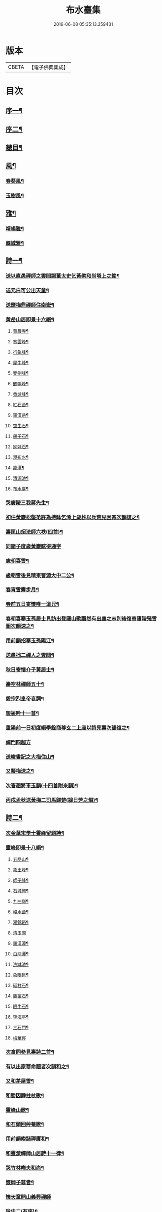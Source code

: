 #+TITLE: 布水臺集 
#+DATE: 2016-06-08 05:35:13.259431

* 版本
 |     CBETA|【電子佛典集成】|

* 目次
** [[file:KR6q0200_001.txt::001-0309a1][序一¶]]
** [[file:KR6q0200_001.txt::001-0309c2][序二¶]]
** [[file:KR6q0200_001.txt::001-0310a12][總目¶]]
** [[file:KR6q0200_001.txt::001-0311a4][風¶]]
*** [[file:KR6q0200_001.txt::001-0311a5][春葵風¶]]
*** [[file:KR6q0200_001.txt::001-0311a17][玉樹風¶]]
** [[file:KR6q0200_001.txt::001-0311b7][雅¶]]
*** [[file:KR6q0200_001.txt::001-0311b8][靖楊雅¶]]
*** [[file:KR6q0200_001.txt::001-0311b29][韓城雅¶]]
** [[file:KR6q0200_001.txt::001-0311c12][詩一¶]]
*** [[file:KR6q0200_001.txt::001-0311c13][送以直愚禪師之雲間謁董太史乞黃檗和尚塔上之銘¶]]
*** [[file:KR6q0200_001.txt::001-0311c21][送元白可公出天童¶]]
*** [[file:KR6q0200_001.txt::001-0311c29][送鹽梅鼎禪師住南嶽¶]]
*** [[file:KR6q0200_001.txt::001-0312a10][黃嵒山居即景十六絕¶]]
**** [[file:KR6q0200_001.txt::001-0312a11][黃巖寺¶]]
**** [[file:KR6q0200_001.txt::001-0312a14][寨雲峰¶]]
**** [[file:KR6q0200_001.txt::001-0312a17][行龜峰¶]]
**** [[file:KR6q0200_001.txt::001-0312a20][犀牛峰¶]]
**** [[file:KR6q0200_001.txt::001-0312a23][雙劍峰¶]]
**** [[file:KR6q0200_001.txt::001-0312a26][鶴鳴峰¶]]
**** [[file:KR6q0200_001.txt::001-0312a29][香爐峰¶]]
**** [[file:KR6q0200_001.txt::001-0312b2][紅石嵒¶]]
**** [[file:KR6q0200_001.txt::001-0312b5][羅漢嵒¶]]
**** [[file:KR6q0200_001.txt::001-0312b8][空生石¶]]
**** [[file:KR6q0200_001.txt::001-0312b13][鷂子石¶]]
**** [[file:KR6q0200_001.txt::001-0312b16][姊妹石¶]]
**** [[file:KR6q0200_001.txt::001-0312b19][瀑布水¶]]
**** [[file:KR6q0200_001.txt::001-0312b22][龍潭¶]]
**** [[file:KR6q0200_001.txt::001-0312b25][清源池¶]]
**** [[file:KR6q0200_001.txt::001-0312b30][布水臺¶]]
*** [[file:KR6q0200_001.txt::001-0312c3][哭廣陵三我蔣先生¶]]
*** [[file:KR6q0200_001.txt::001-0312c7][初住黃巖松壑弟許為持缽乞浠上歲杪以兵荒見困寄次韻復之¶]]
*** [[file:KR6q0200_001.txt::001-0312c17][壽匡山炤法師六袟(四首)¶]]
*** [[file:KR6q0200_001.txt::001-0312c29][同諸子度歲黃巖賦得通字]]
*** [[file:KR6q0200_001.txt::001-0313a4][歲朝喜雪¶]]
*** [[file:KR6q0200_001.txt::001-0313a7][歲朝雪後見晴柬曹源大中二公¶]]
*** [[file:KR6q0200_001.txt::001-0313a10][春宵雪霽步月¶]]
*** [[file:KR6q0200_001.txt::001-0313a14][春前五日寄懷唯一道兄¶]]
*** [[file:KR6q0200_001.txt::001-0313a18][春朝喜搴玉孫居士見訪出登廬山歌飄然有出塵之志別後復寄廬陵殘雪圖次韻速之¶]]
*** [[file:KR6q0200_001.txt::001-0313a29][用前韻招搴玉孫陽江¶]]
*** [[file:KR6q0200_001.txt::001-0313b11][送愚拙二禪人之雲間¶]]
*** [[file:KR6q0200_001.txt::001-0313b17][秋日寄懷介子黃居士¶]]
*** [[file:KR6q0200_001.txt::001-0313b22][壽空林禪師五十¶]]
*** [[file:KR6q0200_001.txt::001-0313b26][毅宗烈皇帝哀詞¶]]
*** [[file:KR6q0200_001.txt::001-0313b30][袈裟吟十一首¶]]
*** [[file:KR6q0200_001.txt::001-0313c23][重陽前一日初度絕學銓商尊玄二上座以詩見壽次韻復之¶]]
*** [[file:KR6q0200_001.txt::001-0313c29][禪門四超方]]
*** [[file:KR6q0200_001.txt::001-0314a14][送峻書記之大梅住山¶]]
*** [[file:KR6q0200_001.txt::001-0314a18][又擬梅送之¶]]
*** [[file:KR6q0200_001.txt::001-0314a22][次答趙將軍玉韻(十四首附來韻)¶]]
*** [[file:KR6q0200_001.txt::001-0314b23][丙戌孟秋送黃梅二司馬歸楚(諱日芳之熉)¶]]
** [[file:KR6q0200_002.txt::002-0314c3][詩二¶]]
*** [[file:KR6q0200_002.txt::002-0314c4][次金華宋學士靈峰留題詩¶]]
*** [[file:KR6q0200_002.txt::002-0314c8][靈峰即景十八絕¶]]
**** [[file:KR6q0200_002.txt::002-0314c9][五磊山¶]]
**** [[file:KR6q0200_002.txt::002-0314c12][象王峰¶]]
**** [[file:KR6q0200_002.txt::002-0314c15][師子峰¶]]
**** [[file:KR6q0200_002.txt::002-0314c18][石城岡¶]]
**** [[file:KR6q0200_002.txt::002-0314c21][九曲嶺¶]]
**** [[file:KR6q0200_002.txt::002-0314c24][峻水嵒¶]]
**** [[file:KR6q0200_002.txt::002-0314c27][濯錦谿¶]]
**** [[file:KR6q0200_002.txt::002-0314c29][清玉澗]]
**** [[file:KR6q0200_002.txt::002-0315a4][羅漢潭¶]]
**** [[file:KR6q0200_002.txt::002-0315a7][白龍潭¶]]
**** [[file:KR6q0200_002.txt::002-0315a10][洗缽池¶]]
**** [[file:KR6q0200_002.txt::002-0315a13][象眼泉¶]]
**** [[file:KR6q0200_002.txt::002-0315a16][砥柱石¶]]
**** [[file:KR6q0200_002.txt::002-0315a19][鷹窠石¶]]
**** [[file:KR6q0200_002.txt::002-0315a22][眠牛石¶]]
**** [[file:KR6q0200_002.txt::002-0315a25][望海亭¶]]
**** [[file:KR6q0200_002.txt::002-0315a28][三石門¶]]
**** [[file:KR6q0200_002.txt::002-0315a30][梅華徑]]
*** [[file:KR6q0200_002.txt::002-0315b4][次畣同參見壽詩二首¶]]
*** [[file:KR6q0200_002.txt::002-0315b11][有以出家寒命題者次韻和之¶]]
*** [[file:KR6q0200_002.txt::002-0315b15][又和茅屋雪¶]]
*** [[file:KR6q0200_002.txt::002-0315b19][和勝因靜拄杖歌¶]]
*** [[file:KR6q0200_002.txt::002-0315b29][靈峰山歌¶]]
*** [[file:KR6q0200_002.txt::002-0315c14][和石頭回艸菴歌¶]]
*** [[file:KR6q0200_002.txt::002-0316a8][用前韻索諸禪賡和¶]]
*** [[file:KR6q0200_002.txt::002-0316a20][和靈澂禪師山居詩十一律¶]]
*** [[file:KR6q0200_002.txt::002-0316b24][哭竹林晦夫和尚¶]]
*** [[file:KR6q0200_002.txt::002-0316b28][懷師子尊者¶]]
*** [[file:KR6q0200_002.txt::002-0316b30][懷天童開山義興禪師]]
*** [[file:KR6q0200_002.txt::002-0316c6][詠史二(有序)¶]]
*** [[file:KR6q0200_002.txt::002-0316c14][二月十九為寶慶南禪師五旬賦此壽之¶]]
*** [[file:KR6q0200_002.txt::002-0316c18][山家十事¶]]
**** [[file:KR6q0200_002.txt::002-0316c19][春耕¶]]
**** [[file:KR6q0200_002.txt::002-0316c22][采茶¶]]
**** [[file:KR6q0200_002.txt::002-0316c25][割麥¶]]
**** [[file:KR6q0200_002.txt::002-0316c28][插秧¶]]
**** [[file:KR6q0200_002.txt::002-0316c30][夏耘]]
**** [[file:KR6q0200_002.txt::002-0317a4][理蔬¶]]
**** [[file:KR6q0200_002.txt::002-0317a7][灌園¶]]
**** [[file:KR6q0200_002.txt::002-0317a10][刈薪¶]]
**** [[file:KR6q0200_002.txt::002-0317a13][打稻¶]]
**** [[file:KR6q0200_002.txt::002-0317a16][牧牛¶]]
*** [[file:KR6q0200_002.txt::002-0317a19][插田漫賦¶]]
*** [[file:KR6q0200_002.txt::002-0317a23][哭雲門雪大師¶]]
*** [[file:KR6q0200_002.txt::002-0317b7][贈董山人(有序)¶]]
*** [[file:KR6q0200_002.txt::002-0317b20][送濟書記緣化三吳¶]]
*** [[file:KR6q0200_002.txt::002-0317c2][遭世亂離時艱目擊濡豪賦感以勛諸禪¶]]
*** [[file:KR6q0200_002.txt::002-0317c5][悼亡僧¶]]
*** [[file:KR6q0200_002.txt::002-0317c8][壽玉齊耿兵憲(先中秋一日為公初度之辰)¶]]
*** [[file:KR6q0200_002.txt::002-0317c18][輓介子黃居士(有序)¶]]
*** [[file:KR6q0200_002.txt::002-0318b9][淨權相居士為孀母七旬乞言賦此以壽¶]]
*** [[file:KR6q0200_002.txt::002-0318b13][壽金剛菴主人五十¶]]
** [[file:KR6q0200_003.txt::003-0318c3][詩三¶]]
*** [[file:KR6q0200_003.txt::003-0318c4][贈緣幻法主(有序)¶]]
*** [[file:KR6q0200_003.txt::003-0318c14][莖齏菴詠為聖月錢居士賦¶]]
*** [[file:KR6q0200_003.txt::003-0318c18][過吳江宿艸菴留題壁間¶]]
*** [[file:KR6q0200_003.txt::003-0318c21][雜詠¶]]
*** [[file:KR6q0200_003.txt::003-0319a3][辛卯九月予與靈嵒儲姪禪師俱以弘法嬰難至明年春仲質獄東甌谿山險遠辛苦歸來即事賦感漫成三十韻¶]]
*** [[file:KR6q0200_003.txt::003-0319c9][次畣樓霞浪禪師(附來韻)¶]]
*** [[file:KR6q0200_003.txt::003-0319c16][壬辰夏五賦壽聞聞上人六十¶]]
*** [[file:KR6q0200_003.txt::003-0319c23][贈光福妙高臺法師¶]]
*** [[file:KR6q0200_003.txt::003-0319c26][贈賓化禪人¶]]
*** [[file:KR6q0200_003.txt::003-0319c29][九日過婁其章胡給諫以詩見訪次韻復之¶]]
*** [[file:KR6q0200_003.txt::003-0320a9][癸巳三月十九之作¶]]
*** [[file:KR6q0200_003.txt::003-0320a25][題畫¶]]
*** [[file:KR6q0200_003.txt::003-0320a28][題入山圖¶]]
*** [[file:KR6q0200_003.txt::003-0320a30][題千仞岡姪水月居]]
*** [[file:KR6q0200_003.txt::003-0320b4][次答麗祖方居士¶]]
*** [[file:KR6q0200_003.txt::003-0320b9][癸巳年冬死心堂建叔則李寶應以詩見贈次韻復之¶]]
*** [[file:KR6q0200_003.txt::003-0320b15][別唐人韋蟾贈商山隱僧詩二十五絕(附原韻)¶]]
*** [[file:KR6q0200_003.txt::003-0321a9][除夜慧光知浴六十詩以壽之¶]]
*** [[file:KR6q0200_003.txt::003-0321a12][乙未春孟值止水明侍者四十初度念其相從最久賦而志喜亦志感也¶]]
*** [[file:KR6q0200_003.txt::003-0321a16][大威上人六十詩以壽之¶]]
*** [[file:KR6q0200_003.txt::003-0321a21][壽吳爾世母貞淑胡孺人¶]]
*** [[file:KR6q0200_003.txt::003-0321a28][丙申秋日壽經國王居士五十¶]]
*** [[file:KR6q0200_003.txt::003-0321b8][壽德輝何君六十¶]]
*** [[file:KR6q0200_003.txt::003-0321b12][晦中明上座曾親炙先師密老人于天童復為山僧監廣潤道峰二山院事今住台州未久頓興法輪古寺于埜田蔓艸之間嘉其有道行詩以贈之¶]]
*** [[file:KR6q0200_003.txt::003-0321b16][伏枕吟¶]]
*** [[file:KR6q0200_003.txt::003-0321c10][贈天石施居士¶]]
*** [[file:KR6q0200_003.txt::003-0321c14][丁酉眾為山僧卜壽藏于玲瓏嵒下作西嵒隱詩三十絕¶]]
*** [[file:KR6q0200_003.txt::003-0322b16][壽法起嵩乳和尚七十¶]]
*** [[file:KR6q0200_003.txt::003-0322b20][寧宇居士與淮北嵩乳和尚同庚七十因隱書記為其乞言詩以壽之¶]]
** [[file:KR6q0200_004.txt::004-0322c3][詩四¶]]
*** [[file:KR6q0200_004.txt::004-0322c4][戊戌暮春十九之作¶]]
*** [[file:KR6q0200_004.txt::004-0322c15][春杪送隱書記歸山陽省嵩乳和尚¶]]
*** [[file:KR6q0200_004.txt::004-0322c20][壽林谷禪師六十¶]]
*** [[file:KR6q0200_004.txt::004-0322c24][中夏瀛侍者歸雲間慶母七十因其乞言書此以壽¶]]
*** [[file:KR6q0200_004.txt::004-0323a3][永嘉以燮王山人過天童為眾禪寫予照三月因其東歸賦餞以詞¶]]
*** [[file:KR6q0200_004.txt::004-0323a7][送楚源禪人還粵¶]]
*** [[file:KR6q0200_004.txt::004-0323a10][贈南海實行上人¶]]
*** [[file:KR6q0200_004.txt::004-0323a13][贈嶺南月千上人¶]]
*** [[file:KR6q0200_004.txt::004-0323a16][哭循州若乾寧禪師¶]]
*** [[file:KR6q0200_004.txt::004-0323a25][太沖黎居士行年八十而集德存誠如衛之武公敬壽以詞用志企仰之思也¶]]
*** [[file:KR6q0200_004.txt::004-0323a29][赴召上京不及應曹谿之命寄復嶺南二王諸宰輔¶]]
*** [[file:KR6q0200_004.txt::004-0323a32][贈靜香周觀察(諱荃)¶]]
*** [[file:KR6q0200_004.txt::004-0323a35][過淮河弔金龍四大王¶]]
*** [[file:KR6q0200_004.txt::004-0323a38][見聖謠三章¶]]
*** [[file:KR6q0200_004.txt::004-0323a45][上賜御畫山水圖(有序)¶]]
*** [[file:KR6q0200_004.txt::004-0323c7][上語及先師…]]
*** [[file:KR6q0200_004.txt::004-0323c13][上命供奉王國彩…]]
*** [[file:KR6q0200_004.txt::004-0323c18][上詢先師語錄…]]
*** [[file:KR6q0200_004.txt::004-0323c22][上詰天童何義…]]
*** [[file:KR6q0200_004.txt::004-0323c26][上問祖山初見何人…]]
*** [[file:KR6q0200_004.txt::004-0324a4][上所居孚齋門…]]
*** [[file:KR6q0200_004.txt::004-0324a12][贈慶雲李欽差¶]]
*** [[file:KR6q0200_004.txt::004-0324a15][贈範宇張欽差¶]]
*** [[file:KR6q0200_004.txt::004-0324a18][贈春雨雷欽差¶]]
*** [[file:KR6q0200_004.txt::004-0324a21][為成茂成幹李大君少君製字孟祥仲謀賦贈¶]]
*** [[file:KR6q0200_004.txt::004-0324a25][上庶兄敬一主人…]]
*** [[file:KR6q0200_004.txt::004-0324b2][贈普濟上人¶]]
*** [[file:KR6q0200_004.txt::004-0324b6][題別山普應禪師所畫白菜¶]]
*** [[file:KR6q0200_004.txt::004-0324b9][上于庚子孟春…]]
*** [[file:KR6q0200_004.txt::004-0324b14][上于四月二十七日…]]
*** [[file:KR6q0200_004.txt::004-0324b18][上念忞將別去…]]
*** [[file:KR6q0200_004.txt::004-0324b23][上于乾清宮…]]
*** [[file:KR6q0200_004.txt::004-0324b28][上亟稱內臣張斐然…]]
*** [[file:KR6q0200_004.txt::004-0324c5][上再擇夏五既望…]]
*** [[file:KR6q0200_004.txt::004-0324c10][上問忞幾時再來晤朕…]]
*** [[file:KR6q0200_004.txt::004-0324c19][奉　旨還山留別別山普應禪師(有序)¶]]
*** [[file:KR6q0200_004.txt::004-0325a7][次韻留別春平吳上谷(附原韻)¶]]
*** [[file:KR6q0200_004.txt::004-0325a25][上于十五日凌晨…]]
*** [[file:KR6q0200_004.txt::004-0325a30][登舟南邁有感而作]]
*** [[file:KR6q0200_004.txt::004-0325b4][舟至臨清十月不雨矣水涸塗見長年束手無策時護送天使欲遂棄舟余示以九重德意關帝威靈果爾河水驟滿抵東昌大雨由是獲濟¶]]
*** [[file:KR6q0200_004.txt::004-0325b7][過分水龍王廟讀永樂朝開河宋尚書禮公碑碣¶]]
*** [[file:KR6q0200_004.txt::004-0325b10][由京國抵吳越水程四千有奇官舟所過瞻敬皈依者傾市井¶]]
*** [[file:KR6q0200_004.txt::004-0325b13][和天封佛慈祥蜜蜂頌凡六十首¶]]
*** [[file:KR6q0200_004.txt::004-0326c17][送宗符華知藏歸嶺報己亥曹谿之命¶]]
** [[file:KR6q0200_005.txt::005-0327a3][詩五¶]]
*** [[file:KR6q0200_005.txt::005-0327a4][世祖章皇帝哀詞(有序)¶]]
*** [[file:KR6q0200_005.txt::005-0327c11][雨不時¶]]
*** [[file:KR6q0200_005.txt::005-0327c15][壽錢唐彥遠父胡老居士六十有五¶]]
*** [[file:KR6q0200_005.txt::005-0327c26][世祖章皇帝御書佛字頌(有序)¶]]
*** [[file:KR6q0200_005.txt::005-0328b22][總頌¶]]
*** [[file:KR6q0200_005.txt::005-0328b25][題虞山顧伯永飯僧慎保籍¶]]
*** [[file:KR6q0200_005.txt::005-0328c2][錢子纘曾哀詞¶]]
*** [[file:KR6q0200_005.txt::005-0328c5][贈獄司俞文叔¶]]
*** [[file:KR6q0200_005.txt::005-0328c9][寄懷東來堂敬一主人¶]]
*** [[file:KR6q0200_005.txt::005-0328c16][秋日接息齋金太傅過訪之音漫成寄復¶]]
*** [[file:KR6q0200_005.txt::005-0328c20][仲秋登西徑山訪山幢禪師¶]]
*** [[file:KR6q0200_005.txt::005-0328c24][壽息齋金太傅七旬¶]]
*** [[file:KR6q0200_005.txt::005-0328c28][次畣皇士陳太僕見壽之章¶]]
*** [[file:KR6q0200_005.txt::005-0329a2][寧遠地禪師以無妄罹災將有質獄上都之行書告同人共襄資斧¶]]
*** [[file:KR6q0200_005.txt::005-0329a9][金粟密雲彌布之扁為住僧繼起抹以塗雅賦感五章¶]]
*** [[file:KR6q0200_005.txt::005-0329a25][壬寅季冬重挂前扁以匾為子穀居士所書因詳述先師法道興起之由用旌其勞志不忘也¶]]
*** [[file:KR6q0200_005.txt::005-0329b2][讀靈嵒繼起告先師密老人文五章¶]]
*** [[file:KR6q0200_005.txt::005-0329b18][壬寅冬季月印上人同諸檀以金粟挽余因得清理叢社因其乞言書以贈之¶]]
*** [[file:KR6q0200_005.txt::005-0329b22][悟禪耆德少參先師往來金栗天童老不忍去感而賦贈¶]]
*** [[file:KR6q0200_005.txt::005-0329b25][贈子穀蔡居士¶]]
*** [[file:KR6q0200_005.txt::005-0329b28][贈旦嵒日上座]]
*** [[file:KR6q0200_005.txt::005-0329c6][贈覲周徐居士¶]]
*** [[file:KR6q0200_005.txt::005-0329c9][贈稚升董居士¶]]
*** [[file:KR6q0200_005.txt::005-0329c14][子穀居士取因沙掩室之義界一僧寮為關偈以贈之¶]]
*** [[file:KR6q0200_005.txt::005-0329c21][壽濟慧曹道人七旬初度(子覲請)¶]]
*** [[file:KR6q0200_005.txt::005-0329c25][癸卯夏五上雪竇為同門奇和尚封塔賦感兼贈山夫正姪¶]]
*** [[file:KR6q0200_005.txt::005-0329c28][壽休寧秀峰李居士七旬口占¶]]
*** [[file:KR6q0200_005.txt::005-0330a3][壽萬善殿都監融通超上座五旬¶]]
*** [[file:KR6q0200_005.txt::005-0330a6][贈翀宇張居士¶]]
*** [[file:KR6q0200_005.txt::005-0330a9][壽濟寰上人六旬加五¶]]
*** [[file:KR6q0200_005.txt::005-0330a16][海嶽許居士乞題竹杖¶]]
*** [[file:KR6q0200_005.txt::005-0330a19][壽孫母朱道人七旬初度(子直庵浩維那請)¶]]
*** [[file:KR6q0200_005.txt::005-0330a23][壽靜香周居士六旬初度¶]]
*** [[file:KR6q0200_005.txt::005-0330a30][過龍池埽幻祖塔¶]]
*** [[file:KR6q0200_005.txt::005-0330b10][題無錫胡節母秋紡圖¶]]
*** [[file:KR6q0200_005.txt::005-0330b14][過鹽官埽齊安國師塔¶]]
*** [[file:KR6q0200_005.txt::005-0330b18][次韻贈文白范居士¶]]
*** [[file:KR6q0200_005.txt::005-0330b22][贈文園范居士¶]]
*** [[file:KR6q0200_005.txt::005-0330b26][贈魯白張居士¶]]
*** [[file:KR6q0200_005.txt::005-0330b29][贈師黃陳居士¶]]
*** [[file:KR6q0200_005.txt::005-0330c4][恆止法師過訪龍池賦此以贈¶]]
*** [[file:KR6q0200_005.txt::005-0330c8][壽湛淵清上人¶]]
*** [[file:KR6q0200_005.txt::005-0330c12][壽曹母顧宜人(子茂氿請)¶]]
*** [[file:KR6q0200_005.txt::005-0330c16][過中山永壽寺示石舸語山璉琳二法孫¶]]
*** [[file:KR6q0200_005.txt::005-0330c21][為石舸璉孫作¶]]
*** [[file:KR6q0200_005.txt::005-0330c25][為語山琳孫作¶]]
*** [[file:KR6q0200_005.txt::005-0330c30][宿馬寅公齋頭賦贈¶]]
*** [[file:KR6q0200_005.txt::005-0331a3][為繩其蔡居士叔姪易字莘耒渭綸¶]]
*** [[file:KR6q0200_005.txt::005-0331a8][到白門埽東山海舟慈寶峰瑄二祖塔¶]]
*** [[file:KR6q0200_005.txt::005-0331a21][示東山翼善諸房眾¶]]
*** [[file:KR6q0200_005.txt::005-0331a25][喜華山見和尚惠顧東山賦謝¶]]
*** [[file:KR6q0200_005.txt::005-0331a29][宿純菴沈居士園亭賦贈¶]]
*** [[file:KR6q0200_005.txt::005-0331b3][贈恆文沈居士¶]]
*** [[file:KR6q0200_005.txt::005-0331b7][過祇陀林贈介石登姪禪師¶]]
*** [[file:KR6q0200_005.txt::005-0331b11][登清涼臺為劍門謙姪禪師作¶]]
*** [[file:KR6q0200_005.txt::005-0331b15][過金陵寺晤隱明綸姪禪師兼懷融澄故友舊居¶]]
*** [[file:KR6q0200_005.txt::005-0331b19][過勝音禪院喜晤妙明律主¶]]
*** [[file:KR6q0200_005.txt::005-0331b26][題胡半菴書經愈患冊(有序)¶]]
** [[file:KR6q0200_006.txt::006-0332a3][序一¶]]
*** [[file:KR6q0200_006.txt::006-0332a4][戒闍黎示見錄序¶]]
*** [[file:KR6q0200_006.txt::006-0332b20][宗門寂徵錄序¶]]
*** [[file:KR6q0200_006.txt::006-0333a2][禪燈世譜序¶]]
*** [[file:KR6q0200_006.txt::006-0333a17][金剛般若波羅密經頌序¶]]
*** [[file:KR6q0200_006.txt::006-0333b13][準提增益法門定本序¶]]
*** [[file:KR6q0200_006.txt::006-0333c22][歷傳祖圖贊序¶]]
*** [[file:KR6q0200_006.txt::006-0334a17][鳴鼓錄序¶]]
*** [[file:KR6q0200_006.txt::006-0334b19][金粟反正錄序¶]]
*** [[file:KR6q0200_006.txt::006-0334c7][鏡麟錄序¶]]
** [[file:KR6q0200_007.txt::007-0335a3][序二¶]]
*** [[file:KR6q0200_007.txt::007-0335a4][四明雪竇山資聖寺志序¶]]
*** [[file:KR6q0200_007.txt::007-0335b11][高峰抱樸蓮和尚語錄序¶]]
*** [[file:KR6q0200_007.txt::007-0335c7][顯聖三宣盂禪師語錄序¶]]
*** [[file:KR6q0200_007.txt::007-0336a13][南嶽山茨際禪師語錄序¶]]
*** [[file:KR6q0200_007.txt::007-0336b6][翠巖古雪禪師語錄序¶]]
*** [[file:KR6q0200_007.txt::007-0336c10][嵩乳禪師語錄序¶]]
*** [[file:KR6q0200_007.txt::007-0337a3][徹嵒歇禪師語錄序¶]]
*** [[file:KR6q0200_007.txt::007-0337a15][湛菴常禪師語錄序¶]]
*** [[file:KR6q0200_007.txt::007-0337b22][大梅法幢幟禪師語錄序¶]]
*** [[file:KR6q0200_007.txt::007-0337c8][大溈慧山海禪師語錄序¶]]
*** [[file:KR6q0200_007.txt::007-0337c22][巢枸集序¶]]
** [[file:KR6q0200_008.txt::008-0338b3][序三¶]]
*** [[file:KR6q0200_008.txt::008-0338b4][皇明歷科程墨徵序¶]]
*** [[file:KR6q0200_008.txt::008-0338c18][靖揚雅序(代)¶]]
*** [[file:KR6q0200_008.txt::008-0339a24][新蒲綠序¶]]
*** [[file:KR6q0200_008.txt::008-0339b7][三山艸序¶]]
*** [[file:KR6q0200_008.txt::008-0339c4][鄮山集序¶]]
*** [[file:KR6q0200_008.txt::008-0340a12][旅堂集序¶]]
*** [[file:KR6q0200_008.txt::008-0340b18][李寶應語塔序¶]]
*** [[file:KR6q0200_008.txt::008-0340c6][北都城南放生社序¶]]
*** [[file:KR6q0200_008.txt::008-0341a7][北都城西紫竹院放生社序¶]]
*** [[file:KR6q0200_008.txt::008-0341b15][韓媧石畫象贊序¶]]
*** [[file:KR6q0200_008.txt::008-0341c2][恍然臺詩小序¶]]
** [[file:KR6q0200_009.txt::009-0342a3][序四¶]]
*** [[file:KR6q0200_009.txt::009-0342a4][壽愚菴三和尚序¶]]
*** [[file:KR6q0200_009.txt::009-0342b16][壽龍池萬和尚六旬序¶]]
*** [[file:KR6q0200_009.txt::009-0342c17][壽古歙爾承吳君六袟序¶]]
*** [[file:KR6q0200_009.txt::009-0343a25][壽德輝何君六旬序¶]]
*** [[file:KR6q0200_009.txt::009-0343b24][壽賓梧程君六十序¶]]
*** [[file:KR6q0200_009.txt::009-0343c26][壽廣陵蔣母孺人序¶]]
*** [[file:KR6q0200_009.txt::009-0344b3][壽毛伯華母七十序¶]]
** [[file:KR6q0200_010.txt::010-0345a3][碑銘¶]]
*** [[file:KR6q0200_010.txt::010-0345a4][敕建南苑德壽寺碑奉　敕撰文¶]]
*** [[file:KR6q0200_010.txt::010-0345b26][南海普陀山梵音菴釋迦文佛真身舍利碑¶]]
*** [[file:KR6q0200_010.txt::010-0346a16][四明雪竇山資聖禪寺中興碑¶]]
*** [[file:KR6q0200_010.txt::010-0346c30][西徑山雙林寺中興碑¶]]
*** [[file:KR6q0200_010.txt::010-0347c4][青州大覺院達法訣禪師道行碑¶]]
*** [[file:KR6q0200_010.txt::010-0349a7][金陵大報恩寺重建琉璃大殿碑記¶]]
** [[file:KR6q0200_011.txt::011-0350a3][記¶]]
*** [[file:KR6q0200_011.txt::011-0350a4][重修城南海會寺記¶]]
*** [[file:KR6q0200_011.txt::011-0350b9][古齊安丘縣準提菴記¶]]
*** [[file:KR6q0200_011.txt::011-0350c10][泰興靈雲禪院記¶]]
*** [[file:KR6q0200_011.txt::011-0351a16][重修石霜慈明圜祖塔記¶]]
*** [[file:KR6q0200_011.txt::011-0351b12][重修笑巖祖塔記¶]]
*** [[file:KR6q0200_011.txt::011-0351c3][平江靈鷲寺十方僧田記¶]]
*** [[file:KR6q0200_011.txt::011-0352a11][吳興竹谿禪智寺長生田記¶]]
*** [[file:KR6q0200_011.txt::011-0352b7][九奇遊記¶]]
*** [[file:KR6q0200_011.txt::011-0352c12][涉園月室記¶]]
*** [[file:KR6q0200_011.txt::011-0353a9][五蓮紀勝¶]]
*** [[file:KR6q0200_011.txt::011-0353b20][天井灣遊記¶]]
** [[file:KR6q0200_012.txt::012-0354a3][傳¶]]
*** [[file:KR6q0200_012.txt::012-0354a4][龍池禹門幻有傳和尚傳¶]]
*** [[file:KR6q0200_012.txt::012-0354c5][天寧幻也慧禪師傳¶]]
*** [[file:KR6q0200_012.txt::012-0355a17][聖壽印乾法師傳¶]]
*** [[file:KR6q0200_012.txt::012-0355c17][曇常集三禪人傳¶]]
*** [[file:KR6q0200_012.txt::012-0356a29][四明孝直錢先生傳¶]]
*** [[file:KR6q0200_012.txt::012-0356c24][廣陵三我先生傳¶]]
*** [[file:KR6q0200_012.txt::012-0357b19][義僕傳¶]]
** [[file:KR6q0200_013.txt::013-0358a3][塔銘一¶]]
*** [[file:KR6q0200_013.txt::013-0358a4][佛日石雨方禪師塔銘¶]]
*** [[file:KR6q0200_013.txt::013-0359c2][竹林林皋豫禪師塔銘¶]]
*** [[file:KR6q0200_013.txt::013-0360b19][天童林埜奇禪師塔銘¶]]
*** [[file:KR6q0200_013.txt::013-0361b4][靈隱嵩居如公塔銘¶]]
** [[file:KR6q0200_014.txt::014-0361c3][塔銘二¶]]
*** [[file:KR6q0200_014.txt::014-0361c4][南澗箬菴問禪師塔銘¶]]
*** [[file:KR6q0200_014.txt::014-0362b22][四明空林遠禪師塔銘¶]]
*** [[file:KR6q0200_014.txt::014-0363c22][揚州福國院大桑門德宗道公舍利塔銘¶]]
*** [[file:KR6q0200_014.txt::014-0364c4][淨明院思修惟公塔銘¶]]
** [[file:KR6q0200_015.txt::015-0365b3][塔銘三¶]]
*** [[file:KR6q0200_015.txt::015-0365b4][敕賜五蓮山護國光明寺心空開法師塔銘¶]]
*** [[file:KR6q0200_015.txt::015-0366b27][湖州禪定菴比丘尼大賢墓碣銘¶]]
*** [[file:KR6q0200_015.txt::015-0367a23][明中憲大夫分巡兗東兵備道王公墓銘¶]]
*** [[file:KR6q0200_015.txt::015-0368b3][敬山徐府君墓志銘¶]]
** [[file:KR6q0200_016.txt::016-0368c3][行狀¶]]
*** [[file:KR6q0200_016.txt::016-0368c4][明天童密雲悟和尚行狀¶]]
*** [[file:KR6q0200_016.txt::016-0370b30][開先若昧明和尚行狀]]
*** [[file:KR6q0200_016.txt::016-0371c8][故兄知廣西平南縣事文林郎亦采林公行狀¶]]
** [[file:KR6q0200_017.txt::017-0372c3][表¶]]
*** [[file:KR6q0200_017.txt::017-0372c4][建海印道場啟佛表¶]]
** [[file:KR6q0200_017.txt::017-0373a9][奏疏¶]]
*** [[file:KR6q0200_017.txt::017-0373a10][應詔陳情疏¶]]
*** [[file:KR6q0200_017.txt::017-0373b12][進天童密雲悟禪師語錄奏章¶]]
** [[file:KR6q0200_017.txt::017-0373c7][文疏¶]]
*** [[file:KR6q0200_017.txt::017-0373c8][烈皇帝天壽聖節疏¶]]
*** [[file:KR6q0200_017.txt::017-0373c19][烈皇帝薦嚴疏(甲申仲夏)¶]]
*** [[file:KR6q0200_017.txt::017-0374a8][告伽藍疏¶]]
*** [[file:KR6q0200_017.txt::017-0374a25][募楞嚴方冊藏經疏¶]]
*** [[file:KR6q0200_017.txt::017-0374b12][靈峰修造疏¶]]
*** [[file:KR6q0200_017.txt::017-0374b28][道場山募建法堂疏¶]]
*** [[file:KR6q0200_017.txt::017-0374c9][茅竹園菴募僧田疏¶]]
*** [[file:KR6q0200_017.txt::017-0374c22][募建東山翼善禪寺大雄寶殿疏¶]]
*** [[file:KR6q0200_017.txt::017-0375a12][梁皇寺募修佛殿疏¶]]
*** [[file:KR6q0200_017.txt::017-0375a23][寶慶院募緣疏¶]]
*** [[file:KR6q0200_017.txt::017-0375b4][臨海新興法輪寺募緣疏¶]]
*** [[file:KR6q0200_017.txt::017-0375b12][施茶疏¶]]
** [[file:KR6q0200_017.txt::017-0375b22][啟¶]]
*** [[file:KR6q0200_017.txt::017-0375b23][復平若陳侍御啟(諱朝輔)¶]]
*** [[file:KR6q0200_017.txt::017-0375b30][壽寶慶南禪師五十啟¶]]
*** [[file:KR6q0200_017.txt::017-0375c16][請天目法師作羯磨啟¶]]
** [[file:KR6q0200_017.txt::017-0375c25][銘¶]]
*** [[file:KR6q0200_017.txt::017-0375c26][默齋銘(有序)¶]]
*** [[file:KR6q0200_017.txt::017-0376a10][慎獨居銘(有序)¶]]
*** [[file:KR6q0200_017.txt::017-0376a25][大鍋銘¶]]
*** [[file:KR6q0200_017.txt::017-0376a28][雲版銘¶]]
*** [[file:KR6q0200_017.txt::017-0376a30][硯銘]]
*** [[file:KR6q0200_017.txt::017-0376b9][右丞硯銘(為子和堅禪人作)¶]]
** [[file:KR6q0200_017.txt::017-0376b13][提詞¶]]
*** [[file:KR6q0200_017.txt::017-0376b14][宗門崇行錄提詞¶]]
**** [[file:KR6q0200_017.txt::017-0376b14][序]]
**** [[file:KR6q0200_017.txt::017-0376b26][直心¶]]
**** [[file:KR6q0200_017.txt::017-0376c2][密保¶]]
**** [[file:KR6q0200_017.txt::017-0376c7][厲操¶]]
**** [[file:KR6q0200_017.txt::017-0376c12][晦養¶]]
**** [[file:KR6q0200_017.txt::017-0376c17][高風¶]]
**** [[file:KR6q0200_017.txt::017-0376c22][清節¶]]
**** [[file:KR6q0200_017.txt::017-0376c27][雅量¶]]
**** [[file:KR6q0200_017.txt::017-0377a2][厚德¶]]
**** [[file:KR6q0200_017.txt::017-0377a7][慎微¶]]
**** [[file:KR6q0200_017.txt::017-0377a12][無我¶]]
*** [[file:KR6q0200_017.txt::017-0377a17][蘭譜題辭為瑞先居士作¶]]
** [[file:KR6q0200_018.txt::018-0377b3][贊一¶]]
*** [[file:KR6q0200_018.txt::018-0377b4][釋迦文佛¶]]
*** [[file:KR6q0200_018.txt::018-0377b8][出山相¶]]
*** [[file:KR6q0200_018.txt::018-0377b12][靈山分衛圖¶]]
*** [[file:KR6q0200_018.txt::018-0377b17][顧氏繡佛¶]]
*** [[file:KR6q0200_018.txt::018-0377b21][無量壽佛¶]]
*** [[file:KR6q0200_018.txt::018-0377b29][孔雀明王佛]]
*** [[file:KR6q0200_018.txt::018-0377c5][藥師佛¶]]
*** [[file:KR6q0200_018.txt::018-0377c10][布袋和尚¶]]
*** [[file:KR6q0200_018.txt::018-0377c15][三教圖¶]]
*** [[file:KR6q0200_018.txt::018-0377c20][三大士(同幀)¶]]
*** [[file:KR6q0200_018.txt::018-0377c27][觀音大士¶]]
*** [[file:KR6q0200_018.txt::018-0378b4][平菴李居士命工手繪大士相立己於前稽首作禮願言攝受因其乞贊為之題曰¶]]
*** [[file:KR6q0200_018.txt::018-0378b9][魚籃觀音¶]]
*** [[file:KR6q0200_018.txt::018-0378b17][石崖倒挂觀音(立準王連州請)¶]]
*** [[file:KR6q0200_018.txt::018-0378b21][舍利塔觀音大士¶]]
*** [[file:KR6q0200_018.txt::018-0378b24][文殊大士¶]]
*** [[file:KR6q0200_018.txt::018-0378c2][血書曼殊大士¶]]
*** [[file:KR6q0200_018.txt::018-0378c6][普賢大士¶]]
*** [[file:KR6q0200_018.txt::018-0378c10][普賢洗象圖¶]]
*** [[file:KR6q0200_018.txt::018-0378c13][寒山拾得玩月圖¶]]
*** [[file:KR6q0200_018.txt::018-0378c18][十八應真大士¶]]
*** [[file:KR6q0200_018.txt::018-0378c30][三羅漢贊(一尊者指端見塔傍二尊者坐而觀之)¶]]
*** [[file:KR6q0200_018.txt::018-0379a5][菩提達磨大士¶]]
*** [[file:KR6q0200_018.txt::018-0379a15][折蘆渡江¶]]
*** [[file:KR6q0200_018.txt::018-0379a29][面壁達磨大士¶]]
*** [[file:KR6q0200_018.txt::018-0379b3][千歲寶掌¶]]
*** [[file:KR6q0200_018.txt::018-0379b7][濟顛羅漢¶]]
*** [[file:KR6q0200_018.txt::018-0379b12][黃梅五祖忍大師¶]]
*** [[file:KR6q0200_018.txt::018-0379b15][天童開山義興禪師¶]]
*** [[file:KR6q0200_018.txt::018-0379b19][趙州八十行腳圖¶]]
*** [[file:KR6q0200_018.txt::018-0379b23][天童宏智正覺禪師¶]]
*** [[file:KR6q0200_018.txt::018-0379b27][雲棲蓮池宏大士¶]]
*** [[file:KR6q0200_018.txt::018-0379c2][紫柏達觀可大師¶]]
*** [[file:KR6q0200_018.txt::018-0379c6][憨山清大師¶]]
*** [[file:KR6q0200_018.txt::018-0379c16][幻也佛慧老人¶]]
*** [[file:KR6q0200_018.txt::018-0379c21][壽昌無明經禪師¶]]
*** [[file:KR6q0200_018.txt::018-0379c28][雲門湛然澄禪師¶]]
*** [[file:KR6q0200_018.txt::018-0380a6][博山無異來禪師¶]]
*** [[file:KR6q0200_018.txt::018-0380a12][天童密老人雲門湛和尚同幀子穀居士侍旁¶]]
*** [[file:KR6q0200_018.txt::018-0380a16][密老人語風信雪竇雲洎山僧同幀禪者繪而乞題¶]]
*** [[file:KR6q0200_018.txt::018-0380a23][雲門雪嶠信老人¶]]
*** [[file:KR6q0200_018.txt::018-0380b9][受業開先若昧和尚¶]]
*** [[file:KR6q0200_018.txt::018-0380b15][淨名抱樸蓮禪師¶]]
*** [[file:KR6q0200_018.txt::018-0380b20][真寂聞谷大師¶]]
*** [[file:KR6q0200_018.txt::018-0380b24][鼓山永覺賢禪師¶]]
*** [[file:KR6q0200_018.txt::018-0380b30][佛日石雨方禪師]]
*** [[file:KR6q0200_018.txt::018-0380c6][顯聖三宜盂禪師¶]]
*** [[file:KR6q0200_018.txt::018-0380c12][竹林林皋豫禪師¶]]
*** [[file:KR6q0200_018.txt::018-0380c17][南澗箬菴問禪師¶]]
*** [[file:KR6q0200_018.txt::018-0380c24][雪竇石奇雲禪師¶]]
*** [[file:KR6q0200_018.txt::018-0381a5][天童林野奇禪師¶]]
*** [[file:KR6q0200_018.txt::018-0381a9][陽山松際授禪師¶]]
*** [[file:KR6q0200_018.txt::018-0381a14][光相高原普禪師¶]]
*** [[file:KR6q0200_018.txt::018-0381a18][報國茂林律主¶]]
*** [[file:KR6q0200_018.txt::018-0381a22][蓮居新伊真法師¶]]
** [[file:KR6q0200_019.txt::019-0381b3][贊二¶]]
*** [[file:KR6q0200_019.txt::019-0381b4][天童四世祖源圖(有序)¶]]
*** [[file:KR6q0200_019.txt::019-0381b18][天童三世祖源圖(隆安皙長老請)¶]]
*** [[file:KR6q0200_019.txt::019-0381b28][敕賜天童密雲悟和尚真奉旨題贊(有序)¶]]
*** [[file:KR6q0200_019.txt::019-0381c25][諸禪人請贊¶]]
*** [[file:KR6q0200_019.txt::019-0383c27][密老人車和尚并祇園剛三世圖(尼古鼎請)¶]]
*** [[file:KR6q0200_019.txt::019-0383c30][屺山五世圖(諡一一隱請)]]
*** [[file:KR6q0200_019.txt::019-0384a4][玄根小師畫天童密老人肖像坐予其旁乞贊¶]]
*** [[file:KR6q0200_019.txt::019-0384a8][山翁自贊¶]]
** [[file:KR6q0200_020.txt::020-0386a3][贊三¶]]
** [[file:KR6q0200_021.txt::021-0390a3][贊四¶]]
*** [[file:KR6q0200_021.txt::021-0390a4][韋馱關聖同幀¶]]
*** [[file:KR6q0200_021.txt::021-0390a11][義勇武安王¶]]
*** [[file:KR6q0200_021.txt::021-0390a19][大覺開山達法禪師¶]]
*** [[file:KR6q0200_021.txt::021-0390a23][緣幻法主¶]]
*** [[file:KR6q0200_021.txt::021-0390a28][鹿門西禪師¶]]
*** [[file:KR6q0200_021.txt::021-0390b2][雙林山幢懷禪師¶]]
*** [[file:KR6q0200_021.txt::021-0390b5][慈築基法師¶]]
*** [[file:KR6q0200_021.txt::021-0390b8][海鹽朗印受法師¶]]
*** [[file:KR6q0200_021.txt::021-0390b12][清菴澄禪師¶]]
*** [[file:KR6q0200_021.txt::021-0390b17][別山慧善普應禪師¶]]
*** [[file:KR6q0200_021.txt::021-0390b21][澹然宙禪師¶]]
*** [[file:KR6q0200_021.txt::021-0390b24][自證現法師(孫古箬請)¶]]
*** [[file:KR6q0200_021.txt::021-0390b28][德宗道上人¶]]
*** [[file:KR6q0200_021.txt::021-0390c5][秀文璽上人¶]]
*** [[file:KR6q0200_021.txt::021-0390c14][護生菴洞如關主¶]]
*** [[file:KR6q0200_021.txt::021-0390c18][如如上人¶]]
*** [[file:KR6q0200_021.txt::021-0390c22][悔菴上人¶]]
*** [[file:KR6q0200_021.txt::021-0390c28][處空昇上人¶]]
*** [[file:KR6q0200_021.txt::021-0390c30][永明一葦變上人]]
*** [[file:KR6q0200_021.txt::021-0391a5][日明上人(無趣老人之孫)¶]]
*** [[file:KR6q0200_021.txt::021-0391a8][恆實上人¶]]
*** [[file:KR6q0200_021.txt::021-0391a11][明巖上人¶]]
*** [[file:KR6q0200_021.txt::021-0391a18][梅林戒先上人¶]]
*** [[file:KR6q0200_021.txt::021-0391a24][青獅文上人(父乏嗣因造曼殊大士相而得者)¶]]
*** [[file:KR6q0200_021.txt::021-0391a28][茗柯忠清凌先生¶]]
*** [[file:KR6q0200_021.txt::021-0391b3][三我蔣先生¶]]
*** [[file:KR6q0200_021.txt::021-0391b9][仲含李居士¶]]
*** [[file:KR6q0200_021.txt::021-0391b14][同菴蔣孝廉¶]]
*** [[file:KR6q0200_021.txt::021-0391b21][尊素王居士(二)¶]]
*** [[file:KR6q0200_021.txt::021-0391b30][霞標管居士¶]]
*** [[file:KR6q0200_021.txt::021-0391c4][靜涵張司農¶]]
*** [[file:KR6q0200_021.txt::021-0391c9][周臣王內史¶]]
*** [[file:KR6q0200_021.txt::021-0391c15][異公王居士¶]]
*** [[file:KR6q0200_021.txt::021-0391c23][紫嵒周居士¶]]
*** [[file:KR6q0200_021.txt::021-0391c29][友醇周居士¶]]
*** [[file:KR6q0200_021.txt::021-0392a4][仲雍陳居士¶]]
*** [[file:KR6q0200_021.txt::021-0392a8][師黃陳居士¶]]
*** [[file:KR6q0200_021.txt::021-0392a18][媧石韓居士¶]]
*** [[file:KR6q0200_021.txt::021-0392a22][卓月朱漳南出師圖¶]]
*** [[file:KR6q0200_021.txt::021-0392a26][正喬崔將軍¶]]
*** [[file:KR6q0200_021.txt::021-0392b3][慶雲李公(攝政王旗鼓)¶]]
*** [[file:KR6q0200_021.txt::021-0392b7][春雨雷金吾¶]]
*** [[file:KR6q0200_021.txt::021-0392b11][平菴李居士¶]]
*** [[file:KR6q0200_021.txt::021-0392b14][中符汪居士¶]]
*** [[file:KR6q0200_021.txt::021-0392b18][南伯王文學¶]]
*** [[file:KR6q0200_021.txt::021-0392b23][扶漢程居士¶]]
*** [[file:KR6q0200_021.txt::021-0392b26][又乞題早歲行樂¶]]
*** [[file:KR6q0200_021.txt::021-0392b30][載甫戴烈士¶]]
*** [[file:KR6q0200_021.txt::021-0392c5][錫康周居士¶]]
*** [[file:KR6q0200_021.txt::021-0392c9][虞卿鮑居士¶]]
*** [[file:KR6q0200_021.txt::021-0392c12][中仁陳居士¶]]
*** [[file:KR6q0200_021.txt::021-0392c15][崑石馮居士¶]]
*** [[file:KR6q0200_021.txt::021-0392c25][肖嵒范居士¶]]
*** [[file:KR6q0200_021.txt::021-0392c29][子穀居士入山圖¶]]
*** [[file:KR6q0200_021.txt::021-0393a3][雲間徐式澂¶]]
*** [[file:KR6q0200_021.txt::021-0393a7][孝卿費居士¶]]
*** [[file:KR6q0200_021.txt::021-0393a10][摶九張居士¶]]
*** [[file:KR6q0200_021.txt::021-0393a13][道耕田居士繪行樂為道耕圖請贊漫書于上¶]]
*** [[file:KR6q0200_021.txt::021-0393a17][聖先朱居士¶]]
*** [[file:KR6q0200_021.txt::021-0393a21][秋嵐朱居士¶]]
*** [[file:KR6q0200_021.txt::021-0393a27][祖生顧居士¶]]
*** [[file:KR6q0200_021.txt::021-0393a30][永孝戴奇童]]
*** [[file:KR6q0200_021.txt::021-0393b5][龔與參乞題二親肖像(臨終念佛而逝)¶]]
*** [[file:KR6q0200_021.txt::021-0393b8][徐指菴為父汝仁乞題肖像(諱允壽)¶]]
*** [[file:KR6q0200_021.txt::021-0393b12][祇園剛姪禪師¶]]
*** [[file:KR6q0200_021.txt::021-0393b16][泉首座為母希菴比丘尼乞題肖像(生緣鹿城)¶]]
*** [[file:KR6q0200_021.txt::021-0393b20][師黃居士為母陳孺人乞題肖像¶]]
*** [[file:KR6q0200_021.txt::021-0393b24][通睦馮道婆¶]]
*** [[file:KR6q0200_021.txt::021-0393b29][元清胡道人¶]]
*** [[file:KR6q0200_021.txt::021-0393c5][超德殷道人¶]]
*** [[file:KR6q0200_021.txt::021-0393c11][牧牛圖¶]]
*** [[file:KR6q0200_021.txt::021-0393c16][群漁會飲圖¶]]
*** [[file:KR6q0200_021.txt::021-0393c20][劉海釣蟾圖¶]]
*** [[file:KR6q0200_021.txt::021-0393c24][樂川馬居士¶]]
*** [[file:KR6q0200_021.txt::021-0393c28][聖月錢居士¶]]
*** [[file:KR6q0200_021.txt::021-0394a2][武君求居士¶]]
*** [[file:KR6q0200_021.txt::021-0394a5][尤敦素居士¶]]
*** [[file:KR6q0200_021.txt::021-0394a8][惟寰馬居士¶]]
*** [[file:KR6q0200_021.txt::021-0394a11][蔡宗五世家慶圖(子穀居士請)¶]]
*** [[file:KR6q0200_021.txt::021-0394a15][子穀居士行樂圖¶]]
** [[file:KR6q0200_022.txt::022-0394b3][書¶]]
*** [[file:KR6q0200_022.txt::022-0394b4][復玉齊耿兵憲(諱應衡)¶]]
*** [[file:KR6q0200_022.txt::022-0394b26][與念尼王海憲(諱爾祿)¶]]
*** [[file:KR6q0200_022.txt::022-0394c20][復中柱張相國(附來書)¶]]
*** [[file:KR6q0200_022.txt::022-0395a22][復柴菴吳相國¶]]
*** [[file:KR6q0200_022.txt::022-0395b14][柬牧齋錢虞山¶]]
*** [[file:KR6q0200_022.txt::022-0396b2][復西遯超道人¶]]
*** [[file:KR6q0200_022.txt::022-0396b26][復靈嵒儲姪禪師¶]]
*** [[file:KR6q0200_022.txt::022-0397b18][復靜香周居士(附來書)¶]]
*** [[file:KR6q0200_022.txt::022-0398a13][再復靜香周居士(附來書)¶]]
*** [[file:KR6q0200_022.txt::022-0398b30][柬敬一主人郭子公]]
** [[file:KR6q0200_023.txt::023-0399a3][跋¶]]
*** [[file:KR6q0200_023.txt::023-0399a4][題血書法華經後¶]]
*** [[file:KR6q0200_023.txt::023-0399a27][題潘天玉所書法華經後¶]]
*** [[file:KR6q0200_023.txt::023-0399b19][書石衲道人家藏先司空所誦梵網經後¶]]
*** [[file:KR6q0200_023.txt::023-0399c15][書重修梵筴大藏後¶]]
*** [[file:KR6q0200_023.txt::023-0399c28][書憨山清大師語後¶]]
*** [[file:KR6q0200_023.txt::023-0400a7][書禪燈世譜後¶]]
*** [[file:KR6q0200_023.txt::023-0400b2][書天童悟和尚語後¶]]
*** [[file:KR6q0200_023.txt::023-0400b12][書謝氏一門五節傳後¶]]
*** [[file:KR6q0200_023.txt::023-0400b28][書李孝貞傳後¶]]
*** [[file:KR6q0200_023.txt::023-0400c20][書李梵君傳後¶]]
*** [[file:KR6q0200_023.txt::023-0401a19][書幼孺凌生詩後¶]]
*** [[file:KR6q0200_023.txt::023-0401b12][制書後跋¶]]
*** [[file:KR6q0200_023.txt::023-0401b25][書鹿門西禪師語後¶]]
** [[file:KR6q0200_024.txt::024-0402a3][說¶]]
*** [[file:KR6q0200_024.txt::024-0402a4][師蕘說¶]]
*** [[file:KR6q0200_024.txt::024-0402b7][原辯說¶]]
*** [[file:KR6q0200_024.txt::024-0402b23][景倩亭說¶]]
*** [[file:KR6q0200_024.txt::024-0402b30][翼孝說]]
*** [[file:KR6q0200_024.txt::024-0402c17][辯訛說¶]]
*** [[file:KR6q0200_024.txt::024-0402c30][法派說¶]]
*** [[file:KR6q0200_024.txt::024-0403a28][杜逆說¶]]
** [[file:KR6q0200_024.txt::024-0403b23][引¶]]
*** [[file:KR6q0200_024.txt::024-0403b24][募裝釋迦佛像引¶]]
*** [[file:KR6q0200_024.txt::024-0403c23][重修皋亭中塔院引¶]]
*** [[file:KR6q0200_024.txt::024-0404a14][匡山蘆林精舍募修講堂引¶]]
*** [[file:KR6q0200_024.txt::024-0404b11][募建大能仁寺鐘樓引¶]]
*** [[file:KR6q0200_024.txt::024-0404c2][為序禪募修靜室養母引¶]]
*** [[file:KR6q0200_024.txt::024-0404c26][募住山資糧引¶]]
*** [[file:KR6q0200_024.txt::024-0405a24][募齋十萬八千僧伽引¶]]
*** [[file:KR6q0200_024.txt::024-0405b6][越州雲門寺興修引¶]]
*** [[file:KR6q0200_024.txt::024-0405b26][募修安國寺禪堂悟空國師塔院引¶]]
** [[file:KR6q0200_025.txt::025-0406a3][祭文¶]]
*** [[file:KR6q0200_025.txt::025-0406a4][告以直禪師文(一千五百廿八字)¶]]
*** [[file:KR6q0200_025.txt::025-0406c23][告寂音尊者文¶]]
** [[file:KR6q0200_025.txt::025-0407b16][見聞雜記¶]]
** [[file:KR6q0200_026.txt::026-0410a3][警語¶]]
** [[file:KR6q0200_026.txt::026-0410b7][規約一¶]]
*** [[file:KR6q0200_026.txt::026-0410b8][共住緣起¶]]
*** [[file:KR6q0200_026.txt::026-0410b17][一額定人數¶]]
*** [[file:KR6q0200_026.txt::026-0410c3][二限定住期¶]]
*** [[file:KR6q0200_026.txt::026-0410c18][三楷定住法¶]]
*** [[file:KR6q0200_026.txt::026-0411a5][四潔清三業¶]]
*** [[file:KR6q0200_026.txt::026-0411a23][五敬慎威儀¶]]
** [[file:KR6q0200_026.txt::026-0411b7][規約二¶]]
*** [[file:KR6q0200_026.txt::026-0411b7][序]]
*** [[file:KR6q0200_026.txt::026-0411b15][訓眾十二條¶]]
** [[file:KR6q0200_027.txt::027-0413b3][尺牘一¶]]
*** [[file:KR6q0200_027.txt::027-0413b4][復古南牧和尚¶]]
*** [[file:KR6q0200_027.txt::027-0414c5][與雪竇奇和尚¶]]
*** [[file:KR6q0200_027.txt::027-0415a19][與龍池萬和尚¶]]
*** [[file:KR6q0200_027.txt::027-0415b13][與竹林晦夫和尚¶]]
*** [[file:KR6q0200_027.txt::027-0415c7][與金粟費和尚¶]]
*** [[file:KR6q0200_027.txt::027-0415c18][復南澗箬菴和尚¶]]
*** [[file:KR6q0200_027.txt::027-0416a3][復天童浮和尚¶]]
*** [[file:KR6q0200_027.txt::027-0416b11][與通玄林和尚¶]]
*** [[file:KR6q0200_027.txt::027-0416c21][復翠嵒古雪和尚¶]]
*** [[file:KR6q0200_027.txt::027-0417b8][復雲門徹崖禪師¶]]
** [[file:KR6q0200_028.txt::028-0417c3][尺牘二¶]]
*** [[file:KR6q0200_028.txt::028-0417c4][與化山三宜和尚¶]]
*** [[file:KR6q0200_028.txt::028-0418a14][復天界覺浪和尚¶]]
*** [[file:KR6q0200_028.txt::028-0418c9][復華山見月和尚¶]]
*** [[file:KR6q0200_028.txt::028-0418c29][復靈嵒儲姪禪師¶]]
*** [[file:KR6q0200_028.txt::028-0419c7][復神鼎雲外澤姪禪師¶]]
*** [[file:KR6q0200_028.txt::028-0419c26][復寶掌白姪禪師¶]]
*** [[file:KR6q0200_028.txt::028-0420a7][與景星湛菴常姪禪師¶]]
*** [[file:KR6q0200_028.txt::028-0420a23][與大梅幟姪禪師¶]]
*** [[file:KR6q0200_028.txt::028-0420b29][復涼泉承關主¶]]
*** [[file:KR6q0200_028.txt::028-0420c14][復大中禪師¶]]
*** [[file:KR6q0200_028.txt::028-0420c25][復六輪座主¶]]
*** [[file:KR6q0200_028.txt::028-0421a8][與黃檗出谷上人¶]]
*** [[file:KR6q0200_028.txt::028-0421a21][與基隆神英上人¶]]
*** [[file:KR6q0200_028.txt::028-0421b2][復佛可式姪禪師¶]]
*** [[file:KR6q0200_028.txt::028-0421b19][復報國舟姪禪師¶]]
** [[file:KR6q0200_029.txt::029-0422a3][尺牘三¶]]
*** [[file:KR6q0200_029.txt::029-0422a4][與空林遠禪師¶]]
*** [[file:KR6q0200_029.txt::029-0422b6][復白雲鹿門西禪師¶]]
*** [[file:KR6q0200_029.txt::029-0422c23][與臺山梅菴宜禪師¶]]
*** [[file:KR6q0200_029.txt::029-0423a5][與雙林山幢禪師¶]]
*** [[file:KR6q0200_029.txt::029-0423b2][復淨遠禪師¶]]
*** [[file:KR6q0200_029.txt::029-0423b11][與隆慶唯一禪師¶]]
*** [[file:KR6q0200_029.txt::029-0423b22][與寶慶南源禪師¶]]
*** [[file:KR6q0200_029.txt::029-0423c4][復寶壽遠門禪師¶]]
*** [[file:KR6q0200_029.txt::029-0423c13][復東隱玉如法師¶]]
*** [[file:KR6q0200_029.txt::029-0423c22][與石盂慈築法師¶]]
*** [[file:KR6q0200_029.txt::029-0423c29][復全一禪師¶]]
*** [[file:KR6q0200_029.txt::029-0424a17][與本愚禪師¶]]
*** [[file:KR6q0200_029.txt::029-0424a25][復鑒吾禪師¶]]
*** [[file:KR6q0200_029.txt::029-0424b17][與同參友人¶]]
*** [[file:KR6q0200_029.txt::029-0424c15][與秀崑道舊¶]]
*** [[file:KR6q0200_029.txt::029-0424c23][與聖阜上人¶]]
*** [[file:KR6q0200_029.txt::029-0425a5][與澄霽上人¶]]
*** [[file:KR6q0200_029.txt::029-0425a11][復南山塔主¶]]
*** [[file:KR6q0200_029.txt::029-0425a27][與徑山古囊監院¶]]
*** [[file:KR6q0200_029.txt::029-0425b6][復月章瑜侍者¶]]
*** [[file:KR6q0200_029.txt::029-0425b17][與泰雨徹上人¶]]
** [[file:KR6q0200_030.txt::030-0425c3][尺牘四¶]]
*** [[file:KR6q0200_030.txt::030-0425c4][與靈峰權長老¶]]
*** [[file:KR6q0200_030.txt::030-0426a10][復道峰清長老¶]]
*** [[file:KR6q0200_030.txt::030-0426a18][與廣潤融長老¶]]
*** [[file:KR6q0200_030.txt::030-0426a27][與大覺昇長老¶]]
*** [[file:KR6q0200_030.txt::030-0426b30][復神鼎僼長老]]
*** [[file:KR6q0200_030.txt::030-0426c12][復幻楫濟書記¶]]
*** [[file:KR6q0200_030.txt::030-0426c30][與冰菴張居士¶]]
*** [[file:KR6q0200_030.txt::030-0427a12][復大溈慧山海孫禪師¶]]
*** [[file:KR6q0200_030.txt::030-0427b6][復雲居顯孫禪師¶]]
*** [[file:KR6q0200_030.txt::030-0427b15][復季超祁居士(附來書)¶]]
*** [[file:KR6q0200_030.txt::030-0429a17][復聖月錢居士¶]]
** [[file:KR6q0200_031.txt::031-0429c3][尺牘五¶]]
*** [[file:KR6q0200_031.txt::031-0429c4][復蠡源黃司馬(諱日芳)¶]]
*** [[file:KR6q0200_031.txt::031-0430a25][與惠連梅職方(諱之煥)¶]]
*** [[file:KR6q0200_031.txt::031-0430a30][與春曉紀海憲(諱騰蛟)¶]]
*** [[file:KR6q0200_031.txt::031-0430b19][與慈谿時邑侯¶]]
*** [[file:KR6q0200_031.txt::031-0430b29][復清海魯太史¶]]
*** [[file:KR6q0200_031.txt::031-0430c16][復玉齊耿兵憲(諱應衡)¶]]
*** [[file:KR6q0200_031.txt::031-0431a18][與子寅韋明州¶]]
*** [[file:KR6q0200_031.txt::031-0431a26][復文載祁南平(諱熊佳)¶]]
*** [[file:KR6q0200_031.txt::031-0431b5][復皜菴費內史(諱景烷)¶]]
*** [[file:KR6q0200_031.txt::031-0432a3][復靜香周觀察(諱荃)¶]]
*** [[file:KR6q0200_031.txt::031-0432a22][復開來萬萊州(諱代尚)¶]]
*** [[file:KR6q0200_031.txt::031-0432b2][復松交顧比部(諱子咸)¶]]
*** [[file:KR6q0200_031.txt::031-0432b13][復爾濤汪進士¶]]
*** [[file:KR6q0200_031.txt::031-0432b24][復明州眾護法宰官¶]]
*** [[file:KR6q0200_031.txt::031-0432c7][復常熟眾護法宰官¶]]
*** [[file:KR6q0200_031.txt::031-0432c12][復檇李諸護法宰官¶]]
*** [[file:KR6q0200_031.txt::031-0432c22][復李灌谿姚文初吳止齋陳皇士諸護法宰官¶]]
*** [[file:KR6q0200_031.txt::031-0433a9][與祈遠唐孝廉(諱元竤)¶]]
*** [[file:KR6q0200_031.txt::031-0433a23][復予安王孝廉¶]]
** [[file:KR6q0200_032.txt::032-0433c3][尺牘六¶]]
*** [[file:KR6q0200_032.txt::032-0433c4][與同菴蔣孝廉¶]]
*** [[file:KR6q0200_032.txt::032-0433c29][與安丘三如源思馬二孝廉(長諱長春次諱澄)]]
*** [[file:KR6q0200_032.txt::032-0434a9][與搴玉孫陽江(諱自修)¶]]
*** [[file:KR6q0200_032.txt::032-0434a28][與介子黃居士¶]]
*** [[file:KR6q0200_032.txt::032-0434b29][復爾寧楊居士¶]]
*** [[file:KR6q0200_032.txt::032-0434c9][與荊二哥¶]]
*** [[file:KR6q0200_032.txt::032-0434c19][復爾保程居士¶]]
*** [[file:KR6q0200_032.txt::032-0434c30][復仲英楊居士]]
*** [[file:KR6q0200_032.txt::032-0435a15][復次牧馮居士¶]]
*** [[file:KR6q0200_032.txt::032-0435b16][與開陽李居士¶]]
*** [[file:KR6q0200_032.txt::032-0435c2][復天中沈居士¶]]
*** [[file:KR6q0200_032.txt::032-0435c9][與虞尊高居士¶]]
*** [[file:KR6q0200_032.txt::032-0435c18][復長卿姚居士¶]]
*** [[file:KR6q0200_032.txt::032-0435c26][復奕遠祁居士¶]]
*** [[file:KR6q0200_032.txt::032-0436a8][復萬弢宗居士¶]]
*** [[file:KR6q0200_032.txt::032-0436a15][復彥遠胡居士¶]]
*** [[file:KR6q0200_032.txt::032-0436a24][復鄴嗣李居士¶]]
*** [[file:KR6q0200_032.txt::032-0436b9][復幃燈凌居士¶]]
*** [[file:KR6q0200_032.txt::032-0436b20][與荊谿諸護法書¶]]
*** [[file:KR6q0200_032.txt::032-0436c6][復獻吉沈居士¶]]
*** [[file:KR6q0200_032.txt::032-0436c13][復香城姚居士¶]]
*** [[file:KR6q0200_032.txt::032-0436c19][復尊素王居士¶]]
*** [[file:KR6q0200_032.txt::032-0436c26][復默全張居士¶]]
*** [[file:KR6q0200_032.txt::032-0437a2][復明卿劉居士¶]]
*** [[file:KR6q0200_032.txt::032-0437a10][復天石施居士¶]]
*** [[file:KR6q0200_032.txt::032-0437a21][復包兄元孺林居士¶]]
*** [[file:KR6q0200_032.txt::032-0437b9][復族弟含芳居士¶]]
*** [[file:KR6q0200_032.txt::032-0437b18][復妹八姑晃道人¶]]

* 卷
[[file:KR6q0200_001.txt][布水臺集 1]]
[[file:KR6q0200_002.txt][布水臺集 2]]
[[file:KR6q0200_003.txt][布水臺集 3]]
[[file:KR6q0200_004.txt][布水臺集 4]]
[[file:KR6q0200_005.txt][布水臺集 5]]
[[file:KR6q0200_006.txt][布水臺集 6]]
[[file:KR6q0200_007.txt][布水臺集 7]]
[[file:KR6q0200_008.txt][布水臺集 8]]
[[file:KR6q0200_009.txt][布水臺集 9]]
[[file:KR6q0200_010.txt][布水臺集 10]]
[[file:KR6q0200_011.txt][布水臺集 11]]
[[file:KR6q0200_012.txt][布水臺集 12]]
[[file:KR6q0200_013.txt][布水臺集 13]]
[[file:KR6q0200_014.txt][布水臺集 14]]
[[file:KR6q0200_015.txt][布水臺集 15]]
[[file:KR6q0200_016.txt][布水臺集 16]]
[[file:KR6q0200_017.txt][布水臺集 17]]
[[file:KR6q0200_018.txt][布水臺集 18]]
[[file:KR6q0200_019.txt][布水臺集 19]]
[[file:KR6q0200_020.txt][布水臺集 20]]
[[file:KR6q0200_021.txt][布水臺集 21]]
[[file:KR6q0200_022.txt][布水臺集 22]]
[[file:KR6q0200_023.txt][布水臺集 23]]
[[file:KR6q0200_024.txt][布水臺集 24]]
[[file:KR6q0200_025.txt][布水臺集 25]]
[[file:KR6q0200_026.txt][布水臺集 26]]
[[file:KR6q0200_027.txt][布水臺集 27]]
[[file:KR6q0200_028.txt][布水臺集 28]]
[[file:KR6q0200_029.txt][布水臺集 29]]
[[file:KR6q0200_030.txt][布水臺集 30]]
[[file:KR6q0200_031.txt][布水臺集 31]]
[[file:KR6q0200_032.txt][布水臺集 32]]

